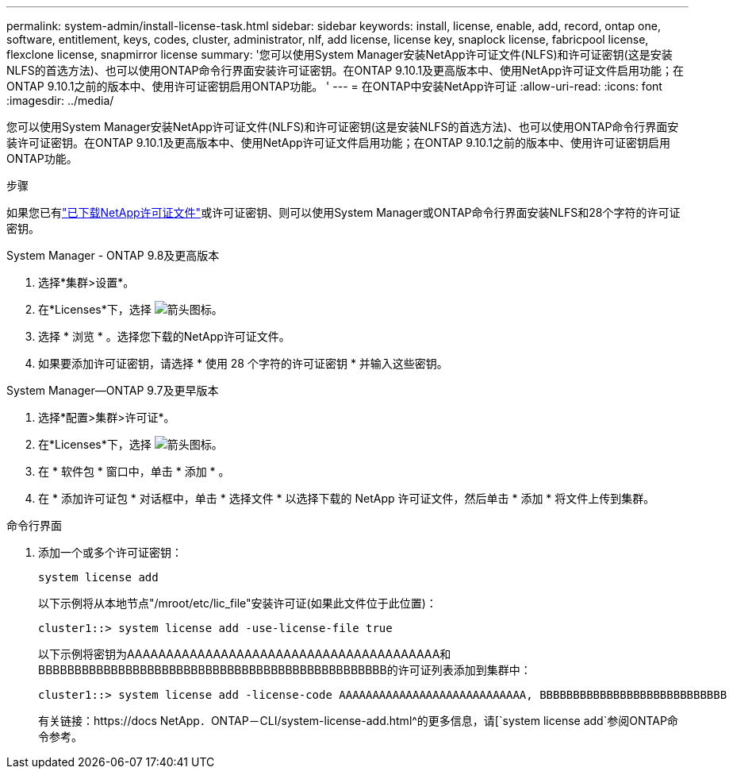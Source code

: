 ---
permalink: system-admin/install-license-task.html 
sidebar: sidebar 
keywords: install, license, enable, add, record, ontap one, software, entitlement, keys, codes, cluster, administrator, nlf, add license, license key, snaplock license, fabricpool license, flexclone license, snapmirror license 
summary: '您可以使用System Manager安装NetApp许可证文件(NLFS)和许可证密钥(这是安装NLFS的首选方法)、也可以使用ONTAP命令行界面安装许可证密钥。在ONTAP 9.10.1及更高版本中、使用NetApp许可证文件启用功能；在ONTAP 9.10.1之前的版本中、使用许可证密钥启用ONTAP功能。 ' 
---
= 在ONTAP中安装NetApp许可证
:allow-uri-read: 
:icons: font
:imagesdir: ../media/


[role="lead"]
您可以使用System Manager安装NetApp许可证文件(NLFS)和许可证密钥(这是安装NLFS的首选方法)、也可以使用ONTAP命令行界面安装许可证密钥。在ONTAP 9.10.1及更高版本中、使用NetApp许可证文件启用功能；在ONTAP 9.10.1之前的版本中、使用许可证密钥启用ONTAP功能。

.步骤
如果您已有link:../system-admin/download-nlf-task.html["已下载NetApp许可证文件"]或许可证密钥、则可以使用System Manager或ONTAP命令行界面安装NLFS和28个字符的许可证密钥。

[role="tabbed-block"]
====
.System Manager - ONTAP 9.8及更高版本
--
. 选择*集群>设置*。
. 在*Licenses*下，选择 image:icon_arrow.gif["箭头图标"]。
. 选择 * 浏览 * 。选择您下载的NetApp许可证文件。
. 如果要添加许可证密钥，请选择 * 使用 28 个字符的许可证密钥 * 并输入这些密钥。


--
.System Manager—ONTAP 9.7及更早版本
--
. 选择*配置>集群>许可证*。
. 在*Licenses*下，选择 image:icon_arrow.gif["箭头图标"]。
. 在 * 软件包 * 窗口中，单击 * 添加 * 。
. 在 * 添加许可证包 * 对话框中，单击 * 选择文件 * 以选择下载的 NetApp 许可证文件，然后单击 * 添加 * 将文件上传到集群。


--
.命令行界面
--
. 添加一个或多个许可证密钥：
+
[source, cli]
----
system license add
----
+
以下示例将从本地节点"/mroot/etc/lic_file"安装许可证(如果此文件位于此位置)：

+
[listing]
----
cluster1::> system license add -use-license-file true
----
+
以下示例将密钥为AAAAAAAAAAAAAAAAAAAAAAAAAAAAAAAAAAAAAAAA和BBBBBBBBBBBBBBBBBBBBBBBBBBBBBBBBBBBBBBBBBBBBBBBB的许可证列表添加到集群中：

+
[listing]
----
cluster1::> system license add -license-code AAAAAAAAAAAAAAAAAAAAAAAAAAAA, BBBBBBBBBBBBBBBBBBBBBBBBBBBB
----
+
有关链接：https://docs NetApp．ONTAP－CLI/system-license-add.html^的更多信息，请[`system license add`参阅ONTAP命令参考。



--
====